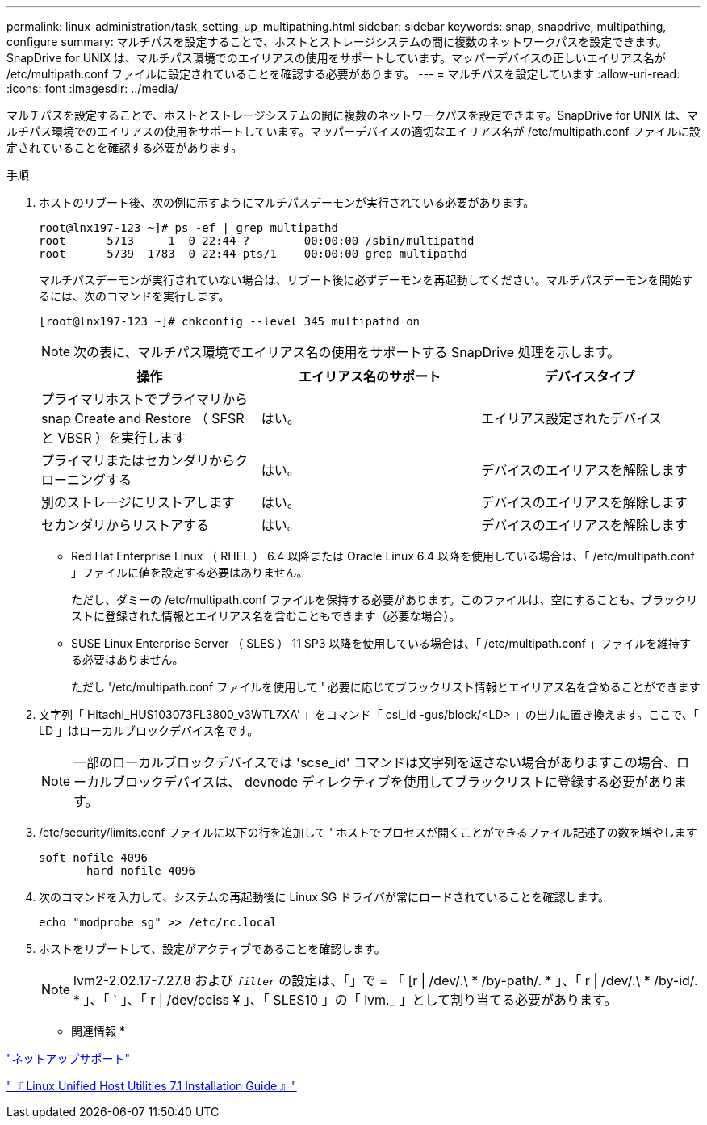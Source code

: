 ---
permalink: linux-administration/task_setting_up_multipathing.html 
sidebar: sidebar 
keywords: snap, snapdrive, multipathing, configure 
summary: マルチパスを設定することで、ホストとストレージシステムの間に複数のネットワークパスを設定できます。SnapDrive for UNIX は、マルチパス環境でのエイリアスの使用をサポートしています。マッパーデバイスの正しいエイリアス名が /etc/multipath.conf ファイルに設定されていることを確認する必要があります。 
---
= マルチパスを設定しています
:allow-uri-read: 
:icons: font
:imagesdir: ../media/


[role="lead"]
マルチパスを設定することで、ホストとストレージシステムの間に複数のネットワークパスを設定できます。SnapDrive for UNIX は、マルチパス環境でのエイリアスの使用をサポートしています。マッパーデバイスの適切なエイリアス名が /etc/multipath.conf ファイルに設定されていることを確認する必要があります。

.手順
. ホストのリブート後、次の例に示すようにマルチパスデーモンが実行されている必要があります。
+
[listing]
----
root@lnx197-123 ~]# ps -ef | grep multipathd
root      5713     1  0 22:44 ?        00:00:00 /sbin/multipathd
root      5739  1783  0 22:44 pts/1    00:00:00 grep multipathd
----
+
マルチパスデーモンが実行されていない場合は、リブート後に必ずデーモンを再起動してください。マルチパスデーモンを開始するには、次のコマンドを実行します。

+
[listing]
----
[root@lnx197-123 ~]# chkconfig --level 345 multipathd on
----
+

NOTE: 次の表に、マルチパス環境でエイリアス名の使用をサポートする SnapDrive 処理を示します。

+
|===
| 操作 | エイリアス名のサポート | デバイスタイプ 


 a| 
プライマリホストでプライマリから snap Create and Restore （ SFSR と VBSR ）を実行します
 a| 
はい。
 a| 
エイリアス設定されたデバイス



 a| 
プライマリまたはセカンダリからクローニングする
 a| 
はい。
 a| 
デバイスのエイリアスを解除します



 a| 
別のストレージにリストアします
 a| 
はい。
 a| 
デバイスのエイリアスを解除します



 a| 
セカンダリからリストアする
 a| 
はい。
 a| 
デバイスのエイリアスを解除します

|===
+
** Red Hat Enterprise Linux （ RHEL ） 6.4 以降または Oracle Linux 6.4 以降を使用している場合は、「 /etc/multipath.conf 」ファイルに値を設定する必要はありません。
+
ただし、ダミーの /etc/multipath.conf ファイルを保持する必要があります。このファイルは、空にすることも、ブラックリストに登録された情報とエイリアス名を含むこともできます（必要な場合）。

** SUSE Linux Enterprise Server （ SLES ） 11 SP3 以降を使用している場合は、「 /etc/multipath.conf 」ファイルを維持する必要はありません。
+
ただし '/etc/multipath.conf ファイルを使用して ' 必要に応じてブラックリスト情報とエイリアス名を含めることができます



. 文字列「 Hitachi_HUS103073FL3800_v3WTL7XA' 」をコマンド「 csi_id -gus/block/<LD> 」の出力に置き換えます。ここで、「 LD 」はローカルブロックデバイス名です。
+

NOTE: 一部のローカルブロックデバイスでは 'scse_id' コマンドは文字列を返さない場合がありますこの場合、ローカルブロックデバイスは、 devnode ディレクティブを使用してブラックリストに登録する必要があります。

. /etc/security/limits.conf ファイルに以下の行を追加して ' ホストでプロセスが開くことができるファイル記述子の数を増やします
+
[listing]
----
soft nofile 4096
       hard nofile 4096
----
. 次のコマンドを入力して、システムの再起動後に Linux SG ドライバが常にロードされていることを確認します。
+
[listing]
----
echo "modprobe sg" >> /etc/rc.local
----
. ホストをリブートして、設定がアクティブであることを確認します。
+

NOTE: lvm2-2.02.17-7.27.8 および `_filter_` の設定は、「」で = 「 [r | /dev/.\ * /by-path/. * 」、「 r | /dev/.\ * /by-id/. * 」、「 ` 」、「 r | /dev/cciss ¥ 」、「 SLES10 」の「 lvm._ 」として割り当てる必要があります。



* 関連情報 *

http://mysupport.netapp.com["ネットアップサポート"]

https://library.netapp.com/ecm/ecm_download_file/ECMLP2547936["『 Linux Unified Host Utilities 7.1 Installation Guide 』"]
